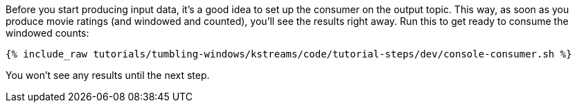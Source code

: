Before you start producing input data, it's a good idea to set up the consumer on the output topic. This way, as soon as you produce movie ratings (and windowed and counted), you'll see the results right away. Run this to get ready to consume the windowed counts:

+++++
<pre class="snippet"><code class="shell">{% include_raw tutorials/tumbling-windows/kstreams/code/tutorial-steps/dev/console-consumer.sh %}</code></pre>
+++++

You won't see any results until the next step.
